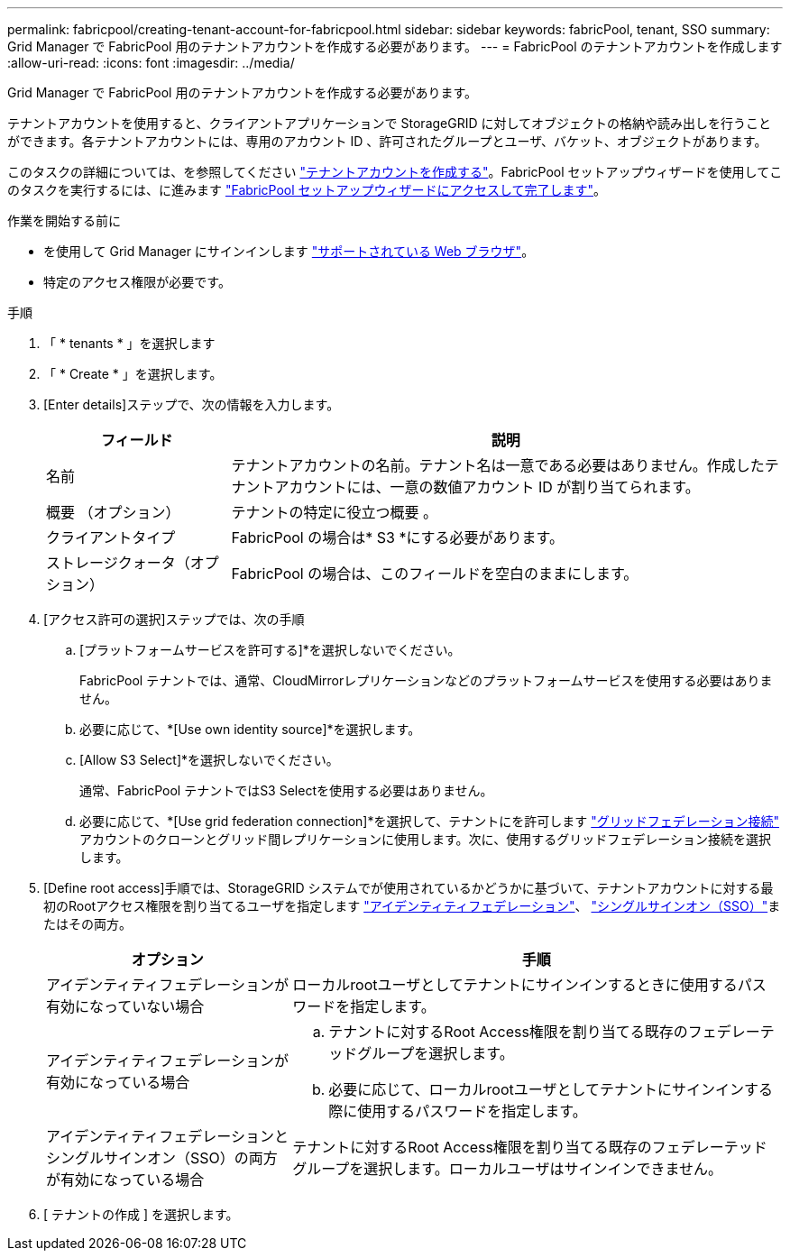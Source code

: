 ---
permalink: fabricpool/creating-tenant-account-for-fabricpool.html 
sidebar: sidebar 
keywords: fabricPool, tenant, SSO 
summary: Grid Manager で FabricPool 用のテナントアカウントを作成する必要があります。 
---
= FabricPool のテナントアカウントを作成します
:allow-uri-read: 
:icons: font
:imagesdir: ../media/


[role="lead"]
Grid Manager で FabricPool 用のテナントアカウントを作成する必要があります。

テナントアカウントを使用すると、クライアントアプリケーションで StorageGRID に対してオブジェクトの格納や読み出しを行うことができます。各テナントアカウントには、専用のアカウント ID 、許可されたグループとユーザ、バケット、オブジェクトがあります。

このタスクの詳細については、を参照してください link:../admin/creating-tenant-account.html["テナントアカウントを作成する"]。FabricPool セットアップウィザードを使用してこのタスクを実行するには、に進みます link:use-fabricpool-setup-wizard-steps.html["FabricPool セットアップウィザードにアクセスして完了します"]。

.作業を開始する前に
* を使用して Grid Manager にサインインします link:../admin/web-browser-requirements.html["サポートされている Web ブラウザ"]。
* 特定のアクセス権限が必要です。


.手順
. 「 * tenants * 」を選択します
. 「 * Create * 」を選択します。
. [Enter details]ステップで、次の情報を入力します。
+
[cols="1a,3a"]
|===
| フィールド | 説明 


 a| 
名前
 a| 
テナントアカウントの名前。テナント名は一意である必要はありません。作成したテナントアカウントには、一意の数値アカウント ID が割り当てられます。



 a| 
概要 （オプション）
 a| 
テナントの特定に役立つ概要 。



 a| 
クライアントタイプ
 a| 
FabricPool の場合は* S3 *にする必要があります。



 a| 
ストレージクォータ（オプション）
 a| 
FabricPool の場合は、このフィールドを空白のままにします。

|===
. [アクセス許可の選択]ステップでは、次の手順
+
.. [プラットフォームサービスを許可する]*を選択しないでください。
+
FabricPool テナントでは、通常、CloudMirrorレプリケーションなどのプラットフォームサービスを使用する必要はありません。

.. 必要に応じて、*[Use own identity source]*を選択します。
.. [Allow S3 Select]*を選択しないでください。
+
通常、FabricPool テナントではS3 Selectを使用する必要はありません。

.. 必要に応じて、*[Use grid federation connection]*を選択して、テナントにを許可します link:../admin/grid-federation-overview.html["グリッドフェデレーション接続"] アカウントのクローンとグリッド間レプリケーションに使用します。次に、使用するグリッドフェデレーション接続を選択します。


. [Define root access]手順では、StorageGRID システムでが使用されているかどうかに基づいて、テナントアカウントに対する最初のRootアクセス権限を割り当てるユーザを指定します link:../admin/using-identity-federation.html["アイデンティティフェデレーション"]、 link:../admin/configuring-sso.html["シングルサインオン（SSO）"]またはその両方。
+
[cols="1a,2a"]
|===
| オプション | 手順 


 a| 
アイデンティティフェデレーションが有効になっていない場合
 a| 
ローカルrootユーザとしてテナントにサインインするときに使用するパスワードを指定します。



 a| 
アイデンティティフェデレーションが有効になっている場合
 a| 
.. テナントに対するRoot Access権限を割り当てる既存のフェデレーテッドグループを選択します。
.. 必要に応じて、ローカルrootユーザとしてテナントにサインインする際に使用するパスワードを指定します。




 a| 
アイデンティティフェデレーションとシングルサインオン（SSO）の両方が有効になっている場合
 a| 
テナントに対するRoot Access権限を割り当てる既存のフェデレーテッドグループを選択します。ローカルユーザはサインインできません。

|===
. [ テナントの作成 ] を選択します。

